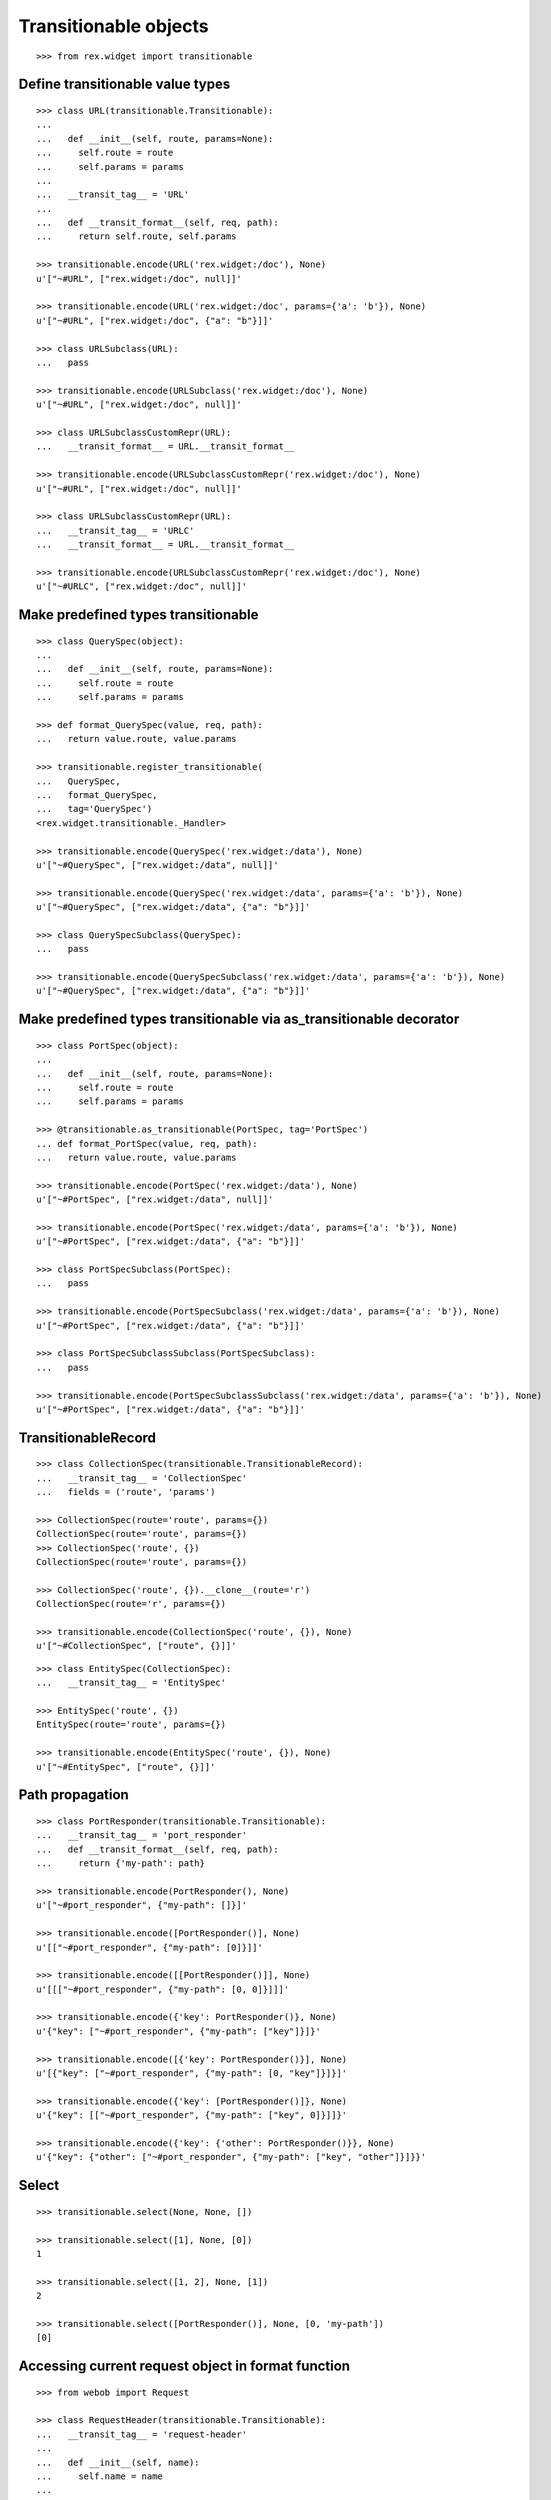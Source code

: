 Transitionable objects
======================

::

  >>> from rex.widget import transitionable

Define transitionable value types
---------------------------------

::

  >>> class URL(transitionable.Transitionable):
  ...
  ...   def __init__(self, route, params=None):
  ...     self.route = route
  ...     self.params = params
  ...
  ...   __transit_tag__ = 'URL'
  ...
  ...   def __transit_format__(self, req, path):
  ...     return self.route, self.params

  >>> transitionable.encode(URL('rex.widget:/doc'), None)
  u'["~#URL", ["rex.widget:/doc", null]]'

  >>> transitionable.encode(URL('rex.widget:/doc', params={'a': 'b'}), None)
  u'["~#URL", ["rex.widget:/doc", {"a": "b"}]]'

  >>> class URLSubclass(URL):
  ...   pass

  >>> transitionable.encode(URLSubclass('rex.widget:/doc'), None)
  u'["~#URL", ["rex.widget:/doc", null]]'

  >>> class URLSubclassCustomRepr(URL):
  ...   __transit_format__ = URL.__transit_format__

  >>> transitionable.encode(URLSubclassCustomRepr('rex.widget:/doc'), None)
  u'["~#URL", ["rex.widget:/doc", null]]'

  >>> class URLSubclassCustomRepr(URL):
  ...   __transit_tag__ = 'URLC'
  ...   __transit_format__ = URL.__transit_format__

  >>> transitionable.encode(URLSubclassCustomRepr('rex.widget:/doc'), None)
  u'["~#URLC", ["rex.widget:/doc", null]]'

Make predefined types transitionable
------------------------------------

::

  >>> class QuerySpec(object):
  ...
  ...   def __init__(self, route, params=None):
  ...     self.route = route
  ...     self.params = params

  >>> def format_QuerySpec(value, req, path):
  ...   return value.route, value.params

  >>> transitionable.register_transitionable(
  ...   QuerySpec,
  ...   format_QuerySpec,
  ...   tag='QuerySpec')
  <rex.widget.transitionable._Handler>

  >>> transitionable.encode(QuerySpec('rex.widget:/data'), None)
  u'["~#QuerySpec", ["rex.widget:/data", null]]'

  >>> transitionable.encode(QuerySpec('rex.widget:/data', params={'a': 'b'}), None)
  u'["~#QuerySpec", ["rex.widget:/data", {"a": "b"}]]'

  >>> class QuerySpecSubclass(QuerySpec):
  ...   pass

  >>> transitionable.encode(QuerySpecSubclass('rex.widget:/data', params={'a': 'b'}), None)
  u'["~#QuerySpec", ["rex.widget:/data", {"a": "b"}]]'

Make predefined types transitionable via as_transitionable decorator
--------------------------------------------------------------------

::

  >>> class PortSpec(object):
  ...
  ...   def __init__(self, route, params=None):
  ...     self.route = route
  ...     self.params = params

  >>> @transitionable.as_transitionable(PortSpec, tag='PortSpec')
  ... def format_PortSpec(value, req, path):
  ...   return value.route, value.params

  >>> transitionable.encode(PortSpec('rex.widget:/data'), None)
  u'["~#PortSpec", ["rex.widget:/data", null]]'

  >>> transitionable.encode(PortSpec('rex.widget:/data', params={'a': 'b'}), None)
  u'["~#PortSpec", ["rex.widget:/data", {"a": "b"}]]'

  >>> class PortSpecSubclass(PortSpec):
  ...   pass

  >>> transitionable.encode(PortSpecSubclass('rex.widget:/data', params={'a': 'b'}), None)
  u'["~#PortSpec", ["rex.widget:/data", {"a": "b"}]]'

  >>> class PortSpecSubclassSubclass(PortSpecSubclass):
  ...   pass

  >>> transitionable.encode(PortSpecSubclassSubclass('rex.widget:/data', params={'a': 'b'}), None)
  u'["~#PortSpec", ["rex.widget:/data", {"a": "b"}]]'

TransitionableRecord
--------------------

::

  >>> class CollectionSpec(transitionable.TransitionableRecord):
  ...   __transit_tag__ = 'CollectionSpec'
  ...   fields = ('route', 'params')

  >>> CollectionSpec(route='route', params={})
  CollectionSpec(route='route', params={})
  >>> CollectionSpec('route', {})
  CollectionSpec(route='route', params={})

  >>> CollectionSpec('route', {}).__clone__(route='r')
  CollectionSpec(route='r', params={})

  >>> transitionable.encode(CollectionSpec('route', {}), None)
  u'["~#CollectionSpec", ["route", {}]]'

::

  >>> class EntitySpec(CollectionSpec):
  ...   __transit_tag__ = 'EntitySpec'

  >>> EntitySpec('route', {})
  EntitySpec(route='route', params={})

  >>> transitionable.encode(EntitySpec('route', {}), None)
  u'["~#EntitySpec", ["route", {}]]'

Path propagation
----------------

::

  >>> class PortResponder(transitionable.Transitionable):
  ...   __transit_tag__ = 'port_responder'
  ...   def __transit_format__(self, req, path):
  ...     return {'my-path': path}

  >>> transitionable.encode(PortResponder(), None)
  u'["~#port_responder", {"my-path": []}]'

  >>> transitionable.encode([PortResponder()], None)
  u'[["~#port_responder", {"my-path": [0]}]]'

  >>> transitionable.encode([[PortResponder()]], None)
  u'[[["~#port_responder", {"my-path": [0, 0]}]]]'

  >>> transitionable.encode({'key': PortResponder()}, None)
  u'{"key": ["~#port_responder", {"my-path": ["key"]}]}'

  >>> transitionable.encode([{'key': PortResponder()}], None)
  u'[{"key": ["~#port_responder", {"my-path": [0, "key"]}]}]'

  >>> transitionable.encode({'key': [PortResponder()]}, None)
  u'{"key": [["~#port_responder", {"my-path": ["key", 0]}]]}'

  >>> transitionable.encode({'key': {'other': PortResponder()}}, None)
  u'{"key": {"other": ["~#port_responder", {"my-path": ["key", "other"]}]}}'

Select
------

::

  >>> transitionable.select(None, None, [])

  >>> transitionable.select([1], None, [0])
  1

  >>> transitionable.select([1, 2], None, [1])
  2

  >>> transitionable.select([PortResponder()], None, [0, 'my-path'])
  [0]

Accessing current request object in format function
---------------------------------------------------

::

  >>> from webob import Request

  >>> class RequestHeader(transitionable.Transitionable):
  ...   __transit_tag__ = 'request-header'
  ...
  ...   def __init__(self, name):
  ...     self.name = name
  ...
  ...   def __transit_format__(self, req, path):
  ...     return req.headers[self.name]

  >>> header = RequestHeader('Accept')
  >>> req = Request.blank('/', accept='application/json')
  >>> transitionable.encode(header, req)
  u'["~#request-header", "application/json"]'

Failures
--------

::

  >>> class NonTransitionable(object):
  ...   pass

  >>> transitionable.encode(NonTransitionable(), None) # doctest: +ELLIPSIS
  Traceback (most recent call last):
  ...
  KeyError: "No handler found for: <class '__main__.NonTransitionable'>"
